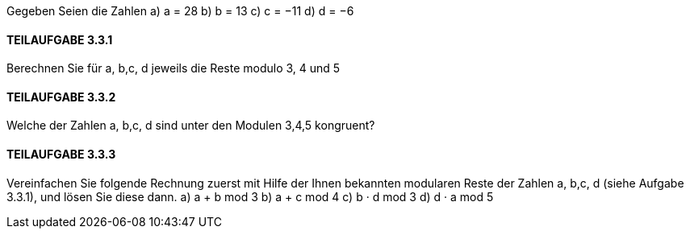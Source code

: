 Gegeben Seien die Zahlen
a) a = 28
b) b = 13
c) c = −11
d) d = −6

==== TEILAUFGABE 3.3.1
Berechnen Sie für a, b,c, d jeweils die Reste modulo 3, 4 und 5

==== TEILAUFGABE 3.3.2
Welche der Zahlen a, b,c, d sind unter den Modulen 3,4,5 kongruent?

==== TEILAUFGABE 3.3.3
Vereinfachen Sie folgende Rechnung zuerst mit Hilfe der Ihnen bekannten modularen Reste der Zahlen
a, b,c, d (siehe Aufgabe 3.3.1), und lösen Sie diese dann.
a) a + b mod 3
b) a + c mod 4
c) b · d mod 3
d) d · a mod 5